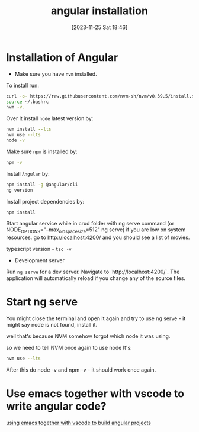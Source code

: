 #+title:      angular installation
#+date:       [2023-11-25 Sat 18:46]
#+filetags:   :angular:
#+identifier: 20231125T184606

* Installation of Angular

- Make sure you have =nvm= installed.

To install run:
#+begin_src bash
  curl -o- https://raw.githubusercontent.com/nvm-sh/nvm/v0.39.5/install.sh | bash
  source ~/.bashrc
  nvm -v.
#+end_src

Over it install =node= latest version by:
#+begin_src bash
  nvm install --lts
  nvm use --lts
  node -v
#+end_src

Make sure =npm= is installed by:
#+begin_src bash
  npm -v
#+end_src

Install =Angular= by:
#+begin_src bash
  npm install -g @angular/cli
  ng version
#+end_src

Install project dependencies by:
#+begin_src bash
  npm install
#+end_src

Start angular service while in crud folder with ng serve command (or
NODE_OPTIONS="--max_old_space_size=512" ng serve) if you are low on system
resources. go to http://localhost:4200/ and you should see a list of movies.

typescript version - ~tsc -v~

- Development server

Run ~ng serve~ for a dev server. Navigate to `http://localhost:4200/`.
The application will automatically reload if you change any of the
source files.

* Start ng serve

You might close the terminal and open it again and try to use ng serve - it
might say node is not found, install it.

well that's because NVM somehow forgot which node it was using.

so we need to tell NVM once again to use node lt's:

#+begin_src bash
  nvm use --lts
#+end_src

After this do node -v and npm -v - it should work once again.

* Use emacs together with vscode to write angular code?

[[file:20231214T171810--using-emacs-together-with-vscode__emacs_vscode.org][using emacs together with vscode to build angular projects]]
